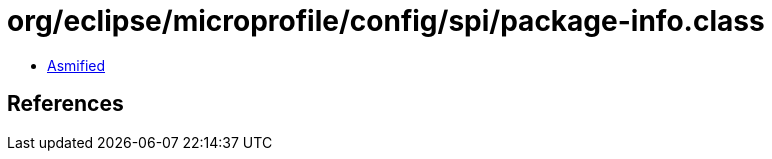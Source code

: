= org/eclipse/microprofile/config/spi/package-info.class

 - link:package-info-asmified.java[Asmified]

== References

